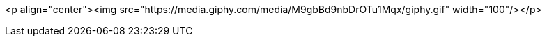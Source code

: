 <p align="center"><img src="https://media.giphy.com/media/M9gbBd9nbDrOTu1Mqx/giphy.gif" width="100"/></p>
